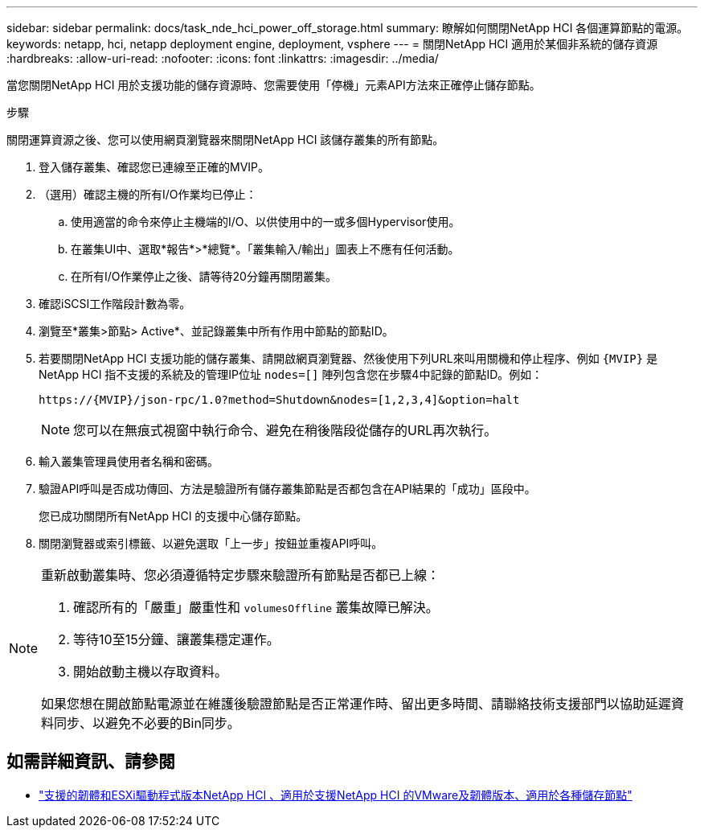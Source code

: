 ---
sidebar: sidebar 
permalink: docs/task_nde_hci_power_off_storage.html 
summary: 瞭解如何關閉NetApp HCI 各個運算節點的電源。 
keywords: netapp, hci, netapp deployment engine, deployment, vsphere 
---
= 關閉NetApp HCI 適用於某個非系統的儲存資源
:hardbreaks:
:allow-uri-read: 
:nofooter: 
:icons: font
:linkattrs: 
:imagesdir: ../media/


[role="lead"]
當您關閉NetApp HCI 用於支援功能的儲存資源時、您需要使用「停機」元素API方法來正確停止儲存節點。

.步驟
關閉運算資源之後、您可以使用網頁瀏覽器來關閉NetApp HCI 該儲存叢集的所有節點。

. 登入儲存叢集、確認您已連線至正確的MVIP。
. （選用）確認主機的所有I/O作業均已停止：
+
.. 使用適當的命令來停止主機端的I/O、以供使用中的一或多個Hypervisor使用。
.. 在叢集UI中、選取*報告*>*總覽*。「叢集輸入/輸出」圖表上不應有任何活動。
.. 在所有I/O作業停止之後、請等待20分鐘再關閉叢集。


. 確認iSCSI工作階段計數為零。
. 瀏覽至*叢集>節點> Active*、並記錄叢集中所有作用中節點的節點ID。
. 若要關閉NetApp HCI 支援功能的儲存叢集、請開啟網頁瀏覽器、然後使用下列URL來叫用關機和停止程序、例如 `{MVIP}` 是NetApp HCI 指不支援的系統及的管理IP位址 `nodes=[]` 陣列包含您在步驟4中記錄的節點ID。例如：
+
[listing]
----
https://{MVIP}/json-rpc/1.0?method=Shutdown&nodes=[1,2,3,4]&option=halt
----
+

NOTE: 您可以在無痕式視窗中執行命令、避免在稍後階段從儲存的URL再次執行。

. 輸入叢集管理員使用者名稱和密碼。
. 驗證API呼叫是否成功傳回、方法是驗證所有儲存叢集節點是否都包含在API結果的「成功」區段中。
+
您已成功關閉所有NetApp HCI 的支援中心儲存節點。

. 關閉瀏覽器或索引標籤、以避免選取「上一步」按鈕並重複API呼叫。


[NOTE]
====
重新啟動叢集時、您必須遵循特定步驟來驗證所有節點是否都已上線：

. 確認所有的「嚴重」嚴重性和 `volumesOffline` 叢集故障已解決。
. 等待10至15分鐘、讓叢集穩定運作。
. 開始啟動主機以存取資料。


如果您想在開啟節點電源並在維護後驗證節點是否正常運作時、留出更多時間、請聯絡技術支援部門以協助延遲資料同步、以避免不必要的Bin同步。

====


== 如需詳細資訊、請參閱

* link:firmware_driver_versions.html["支援的韌體和ESXi驅動程式版本NetApp HCI 、適用於支援NetApp HCI 的VMware及韌體版本、適用於各種儲存節點"]

